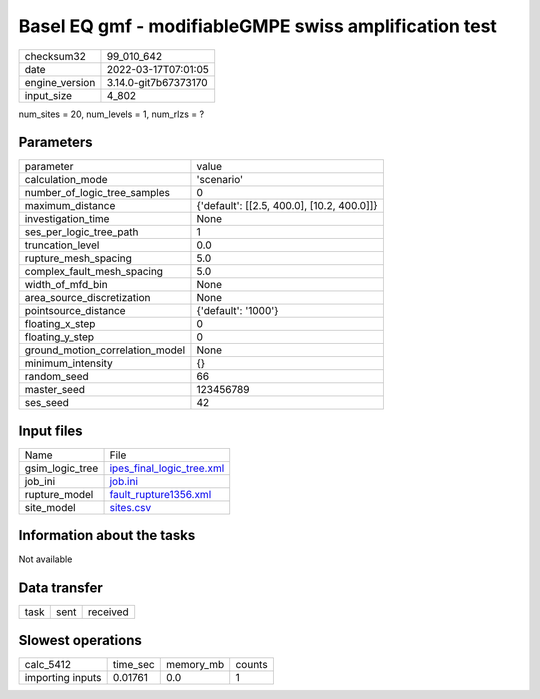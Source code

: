 Basel EQ gmf - modifiableGMPE swiss amplification test
======================================================

+----------------+----------------------+
| checksum32     | 99_010_642           |
+----------------+----------------------+
| date           | 2022-03-17T07:01:05  |
+----------------+----------------------+
| engine_version | 3.14.0-git7b67373170 |
+----------------+----------------------+
| input_size     | 4_802                |
+----------------+----------------------+

num_sites = 20, num_levels = 1, num_rlzs = ?

Parameters
----------
+---------------------------------+--------------------------------------------+
| parameter                       | value                                      |
+---------------------------------+--------------------------------------------+
| calculation_mode                | 'scenario'                                 |
+---------------------------------+--------------------------------------------+
| number_of_logic_tree_samples    | 0                                          |
+---------------------------------+--------------------------------------------+
| maximum_distance                | {'default': [[2.5, 400.0], [10.2, 400.0]]} |
+---------------------------------+--------------------------------------------+
| investigation_time              | None                                       |
+---------------------------------+--------------------------------------------+
| ses_per_logic_tree_path         | 1                                          |
+---------------------------------+--------------------------------------------+
| truncation_level                | 0.0                                        |
+---------------------------------+--------------------------------------------+
| rupture_mesh_spacing            | 5.0                                        |
+---------------------------------+--------------------------------------------+
| complex_fault_mesh_spacing      | 5.0                                        |
+---------------------------------+--------------------------------------------+
| width_of_mfd_bin                | None                                       |
+---------------------------------+--------------------------------------------+
| area_source_discretization      | None                                       |
+---------------------------------+--------------------------------------------+
| pointsource_distance            | {'default': '1000'}                        |
+---------------------------------+--------------------------------------------+
| floating_x_step                 | 0                                          |
+---------------------------------+--------------------------------------------+
| floating_y_step                 | 0                                          |
+---------------------------------+--------------------------------------------+
| ground_motion_correlation_model | None                                       |
+---------------------------------+--------------------------------------------+
| minimum_intensity               | {}                                         |
+---------------------------------+--------------------------------------------+
| random_seed                     | 66                                         |
+---------------------------------+--------------------------------------------+
| master_seed                     | 123456789                                  |
+---------------------------------+--------------------------------------------+
| ses_seed                        | 42                                         |
+---------------------------------+--------------------------------------------+

Input files
-----------
+-----------------+----------------------------------------------------------+
| Name            | File                                                     |
+-----------------+----------------------------------------------------------+
| gsim_logic_tree | `ipes_final_logic_tree.xml <ipes_final_logic_tree.xml>`_ |
+-----------------+----------------------------------------------------------+
| job_ini         | `job.ini <job.ini>`_                                     |
+-----------------+----------------------------------------------------------+
| rupture_model   | `fault_rupture1356.xml <fault_rupture1356.xml>`_         |
+-----------------+----------------------------------------------------------+
| site_model      | `sites.csv <sites.csv>`_                                 |
+-----------------+----------------------------------------------------------+

Information about the tasks
---------------------------
Not available

Data transfer
-------------
+------+------+----------+
| task | sent | received |
+------+------+----------+

Slowest operations
------------------
+------------------+----------+-----------+--------+
| calc_5412        | time_sec | memory_mb | counts |
+------------------+----------+-----------+--------+
| importing inputs | 0.01761  | 0.0       | 1      |
+------------------+----------+-----------+--------+